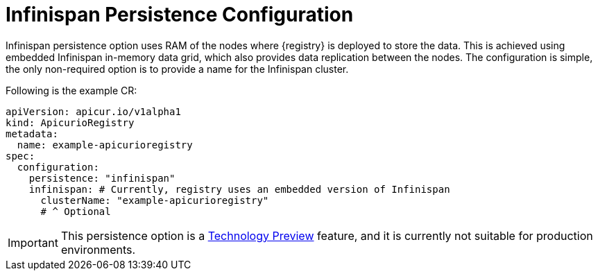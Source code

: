 [#persistence-infinispan]
= Infinispan Persistence Configuration
:parent: Configuration

Infinispan persistence option uses RAM of the nodes where {registry} is deployed to store the data.
This is achieved using embedded Infinispan in-memory data grid, which also provides data replication between the nodes.
The configuration is simple, the only non-required option is to provide a name for the Infinispan cluster.

Following is the example CR:

[source,yaml]
----
apiVersion: apicur.io/v1alpha1
kind: ApicurioRegistry
metadata:
  name: example-apicurioregistry
spec:
  configuration:
    persistence: "infinispan"
    infinispan: # Currently, registry uses an embedded version of Infinispan
      clusterName: "example-apicurioregistry"
      # ^ Optional
----

IMPORTANT: This persistence option is a https://access.redhat.com/support/offerings/techpreview[Technology Preview] feature, and it is currently not suitable for production environments.
